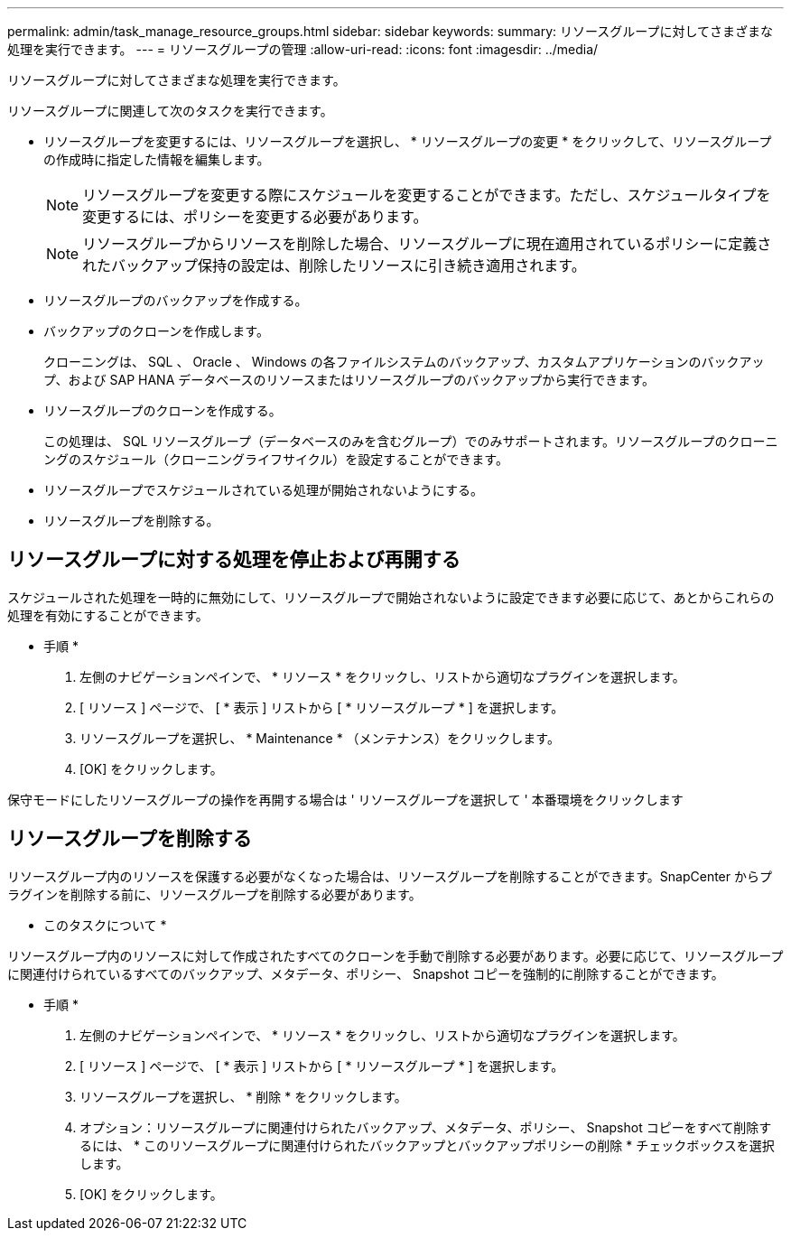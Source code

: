 ---
permalink: admin/task_manage_resource_groups.html 
sidebar: sidebar 
keywords:  
summary: リソースグループに対してさまざまな処理を実行できます。 
---
= リソースグループの管理
:allow-uri-read: 
:icons: font
:imagesdir: ../media/


[role="lead"]
リソースグループに対してさまざまな処理を実行できます。

リソースグループに関連して次のタスクを実行できます。

* リソースグループを変更するには、リソースグループを選択し、 * リソースグループの変更 * をクリックして、リソースグループの作成時に指定した情報を編集します。
+

NOTE: リソースグループを変更する際にスケジュールを変更することができます。ただし、スケジュールタイプを変更するには、ポリシーを変更する必要があります。

+

NOTE: リソースグループからリソースを削除した場合、リソースグループに現在適用されているポリシーに定義されたバックアップ保持の設定は、削除したリソースに引き続き適用されます。

* リソースグループのバックアップを作成する。
* バックアップのクローンを作成します。
+
クローニングは、 SQL 、 Oracle 、 Windows の各ファイルシステムのバックアップ、カスタムアプリケーションのバックアップ、および SAP HANA データベースのリソースまたはリソースグループのバックアップから実行できます。

* リソースグループのクローンを作成する。
+
この処理は、 SQL リソースグループ（データベースのみを含むグループ）でのみサポートされます。リソースグループのクローニングのスケジュール（クローニングライフサイクル）を設定することができます。

* リソースグループでスケジュールされている処理が開始されないようにする。
* リソースグループを削除する。




== リソースグループに対する処理を停止および再開する

スケジュールされた処理を一時的に無効にして、リソースグループで開始されないように設定できます必要に応じて、あとからこれらの処理を有効にすることができます。

* 手順 *

. 左側のナビゲーションペインで、 * リソース * をクリックし、リストから適切なプラグインを選択します。
. [ リソース ] ページで、 [ * 表示 ] リストから [ * リソースグループ * ] を選択します。
. リソースグループを選択し、 * Maintenance * （メンテナンス）をクリックします。
. [OK] をクリックします。


保守モードにしたリソースグループの操作を再開する場合は ' リソースグループを選択して ' 本番環境をクリックします



== リソースグループを削除する

リソースグループ内のリソースを保護する必要がなくなった場合は、リソースグループを削除することができます。SnapCenter からプラグインを削除する前に、リソースグループを削除する必要があります。

* このタスクについて *

リソースグループ内のリソースに対して作成されたすべてのクローンを手動で削除する必要があります。必要に応じて、リソースグループに関連付けられているすべてのバックアップ、メタデータ、ポリシー、 Snapshot コピーを強制的に削除することができます。

* 手順 *

. 左側のナビゲーションペインで、 * リソース * をクリックし、リストから適切なプラグインを選択します。
. [ リソース ] ページで、 [ * 表示 ] リストから [ * リソースグループ * ] を選択します。
. リソースグループを選択し、 * 削除 * をクリックします。
. オプション：リソースグループに関連付けられたバックアップ、メタデータ、ポリシー、 Snapshot コピーをすべて削除するには、 * このリソースグループに関連付けられたバックアップとバックアップポリシーの削除 * チェックボックスを選択します。
. [OK] をクリックします。

